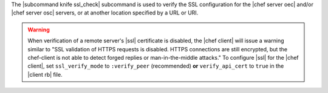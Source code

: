 .. The contents of this file are included in multiple topics.
.. This file describes a command or a sub-command for Knife.
.. This file should not be changed in a way that hinders its ability to appear in multiple documentation sets.


The |subcommand knife ssl_check| subcommand is used to verify the SSL configuration for the |chef server oec| and/or |chef server osc| servers, or at another location specified by a URL or URI.

.. warning:: When verification of a remote server's |ssl| certificate is disabled, the |chef client| will issue a warning similar to "SSL validation of HTTPS requests is disabled. HTTPS connections are still encrypted, but the chef-client is not able to detect forged replies or man-in-the-middle attacks." To configure |ssl| for the |chef client|, set ``ssl_verify_mode`` to ``:verify_peer`` (recommended) **or** ``verify_api_cert`` to ``true`` in the |client rb| file.
